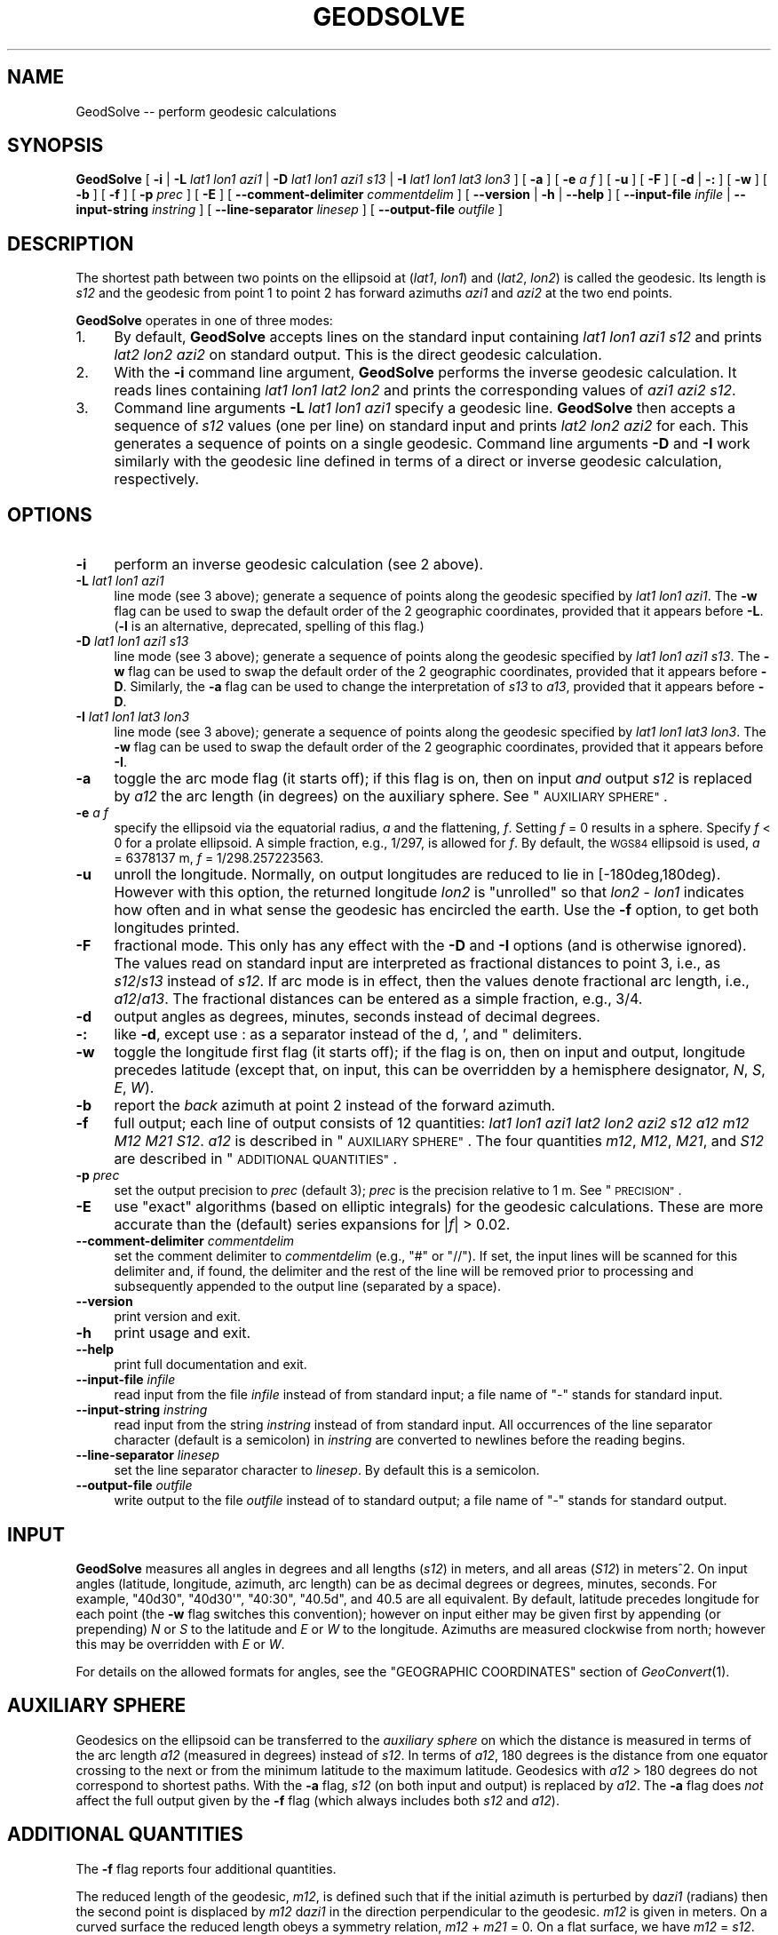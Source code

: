 .\" Automatically generated by Pod::Man 4.09 (Pod::Simple 3.35)
.\"
.\" Standard preamble:
.\" ========================================================================
.de Sp \" Vertical space (when we can't use .PP)
.if t .sp .5v
.if n .sp
..
.de Vb \" Begin verbatim text
.ft CW
.nf
.ne \\$1
..
.de Ve \" End verbatim text
.ft R
.fi
..
.\" Set up some character translations and predefined strings.  \*(-- will
.\" give an unbreakable dash, \*(PI will give pi, \*(L" will give a left
.\" double quote, and \*(R" will give a right double quote.  \*(C+ will
.\" give a nicer C++.  Capital omega is used to do unbreakable dashes and
.\" therefore won't be available.  \*(C` and \*(C' expand to `' in nroff,
.\" nothing in troff, for use with C<>.
.tr \(*W-
.ds C+ C\v'-.1v'\h'-1p'\s-2+\h'-1p'+\s0\v'.1v'\h'-1p'
.ie n \{\
.    ds -- \(*W-
.    ds PI pi
.    if (\n(.H=4u)&(1m=24u) .ds -- \(*W\h'-12u'\(*W\h'-12u'-\" diablo 10 pitch
.    if (\n(.H=4u)&(1m=20u) .ds -- \(*W\h'-12u'\(*W\h'-8u'-\"  diablo 12 pitch
.    ds L" ""
.    ds R" ""
.    ds C` ""
.    ds C' ""
'br\}
.el\{\
.    ds -- \|\(em\|
.    ds PI \(*p
.    ds L" ``
.    ds R" ''
.    ds C`
.    ds C'
'br\}
.\"
.\" Escape single quotes in literal strings from groff's Unicode transform.
.ie \n(.g .ds Aq \(aq
.el       .ds Aq '
.\"
.\" If the F register is >0, we'll generate index entries on stderr for
.\" titles (.TH), headers (.SH), subsections (.SS), items (.Ip), and index
.\" entries marked with X<> in POD.  Of course, you'll have to process the
.\" output yourself in some meaningful fashion.
.\"
.\" Avoid warning from groff about undefined register 'F'.
.de IX
..
.if !\nF .nr F 0
.if \nF>0 \{\
.    de IX
.    tm Index:\\$1\t\\n%\t"\\$2"
..
.    if !\nF==2 \{\
.        nr % 0
.        nr F 2
.    \}
.\}
.\"
.\" Accent mark definitions (@(#)ms.acc 1.5 88/02/08 SMI; from UCB 4.2).
.\" Fear.  Run.  Save yourself.  No user-serviceable parts.
.    \" fudge factors for nroff and troff
.if n \{\
.    ds #H 0
.    ds #V .8m
.    ds #F .3m
.    ds #[ \f1
.    ds #] \fP
.\}
.if t \{\
.    ds #H ((1u-(\\\\n(.fu%2u))*.13m)
.    ds #V .6m
.    ds #F 0
.    ds #[ \&
.    ds #] \&
.\}
.    \" simple accents for nroff and troff
.if n \{\
.    ds ' \&
.    ds ` \&
.    ds ^ \&
.    ds , \&
.    ds ~ ~
.    ds /
.\}
.if t \{\
.    ds ' \\k:\h'-(\\n(.wu*8/10-\*(#H)'\'\h"|\\n:u"
.    ds ` \\k:\h'-(\\n(.wu*8/10-\*(#H)'\`\h'|\\n:u'
.    ds ^ \\k:\h'-(\\n(.wu*10/11-\*(#H)'^\h'|\\n:u'
.    ds , \\k:\h'-(\\n(.wu*8/10)',\h'|\\n:u'
.    ds ~ \\k:\h'-(\\n(.wu-\*(#H-.1m)'~\h'|\\n:u'
.    ds / \\k:\h'-(\\n(.wu*8/10-\*(#H)'\z\(sl\h'|\\n:u'
.\}
.    \" troff and (daisy-wheel) nroff accents
.ds : \\k:\h'-(\\n(.wu*8/10-\*(#H+.1m+\*(#F)'\v'-\*(#V'\z.\h'.2m+\*(#F'.\h'|\\n:u'\v'\*(#V'
.ds 8 \h'\*(#H'\(*b\h'-\*(#H'
.ds o \\k:\h'-(\\n(.wu+\w'\(de'u-\*(#H)/2u'\v'-.3n'\*(#[\z\(de\v'.3n'\h'|\\n:u'\*(#]
.ds d- \h'\*(#H'\(pd\h'-\w'~'u'\v'-.25m'\f2\(hy\fP\v'.25m'\h'-\*(#H'
.ds D- D\\k:\h'-\w'D'u'\v'-.11m'\z\(hy\v'.11m'\h'|\\n:u'
.ds th \*(#[\v'.3m'\s+1I\s-1\v'-.3m'\h'-(\w'I'u*2/3)'\s-1o\s+1\*(#]
.ds Th \*(#[\s+2I\s-2\h'-\w'I'u*3/5'\v'-.3m'o\v'.3m'\*(#]
.ds ae a\h'-(\w'a'u*4/10)'e
.ds Ae A\h'-(\w'A'u*4/10)'E
.    \" corrections for vroff
.if v .ds ~ \\k:\h'-(\\n(.wu*9/10-\*(#H)'\s-2\u~\d\s+2\h'|\\n:u'
.if v .ds ^ \\k:\h'-(\\n(.wu*10/11-\*(#H)'\v'-.4m'^\v'.4m'\h'|\\n:u'
.    \" for low resolution devices (crt and lpr)
.if \n(.H>23 .if \n(.V>19 \
\{\
.    ds : e
.    ds 8 ss
.    ds o a
.    ds d- d\h'-1'\(ga
.    ds D- D\h'-1'\(hy
.    ds th \o'bp'
.    ds Th \o'LP'
.    ds ae ae
.    ds Ae AE
.\}
.rm #[ #] #H #V #F C
.\" ========================================================================
.\"
.IX Title "GEODSOLVE 1"
.TH GEODSOLVE 1 "2020-09-17" "GeographicLib 1.50.1" "GeographicLib Utilities"
.\" For nroff, turn off justification.  Always turn off hyphenation; it makes
.\" way too many mistakes in technical documents.
.if n .ad l
.nh
.SH "NAME"
GeodSolve \-\- perform geodesic calculations
.SH "SYNOPSIS"
.IX Header "SYNOPSIS"
\&\fBGeodSolve\fR
[ \fB\-i\fR | \fB\-L\fR \fIlat1\fR \fIlon1\fR \fIazi1\fR |
\&\fB\-D\fR \fIlat1\fR \fIlon1\fR \fIazi1\fR \fIs13\fR | \fB\-I\fR \fIlat1\fR \fIlon1\fR \fIlat3\fR \fIlon3\fR ]
[ \fB\-a\fR ] [ \fB\-e\fR \fIa\fR \fIf\fR ] [ \fB\-u\fR ] [ \fB\-F\fR ]
[ \fB\-d\fR | \fB\-:\fR ] [ \fB\-w\fR ] [ \fB\-b\fR ] [ \fB\-f\fR ] [ \fB\-p\fR \fIprec\fR ] [ \fB\-E\fR ]
[ \fB\-\-comment\-delimiter\fR \fIcommentdelim\fR ]
[ \fB\-\-version\fR | \fB\-h\fR | \fB\-\-help\fR ]
[ \fB\-\-input\-file\fR \fIinfile\fR | \fB\-\-input\-string\fR \fIinstring\fR ]
[ \fB\-\-line\-separator\fR \fIlinesep\fR ]
[ \fB\-\-output\-file\fR \fIoutfile\fR ]
.SH "DESCRIPTION"
.IX Header "DESCRIPTION"
The shortest path between two points on the ellipsoid at (\fIlat1\fR,
\&\fIlon1\fR) and (\fIlat2\fR, \fIlon2\fR) is called the geodesic.  Its length is
\&\fIs12\fR and the geodesic from point 1 to point 2 has forward azimuths
\&\fIazi1\fR and \fIazi2\fR at the two end points.
.PP
\&\fBGeodSolve\fR operates in one of three modes:
.IP "1." 4
By default, \fBGeodSolve\fR accepts lines on the standard input containing
\&\fIlat1\fR \fIlon1\fR \fIazi1\fR \fIs12\fR and prints \fIlat2\fR \fIlon2\fR \fIazi2\fR
on standard output.  This is the direct geodesic calculation.
.IP "2." 4
With the \fB\-i\fR command line argument, \fBGeodSolve\fR performs the inverse
geodesic calculation.  It reads lines containing \fIlat1\fR \fIlon1\fR \fIlat2\fR
\&\fIlon2\fR and prints the corresponding values of \fIazi1\fR \fIazi2\fR \fIs12\fR.
.IP "3." 4
Command line arguments \fB\-L\fR \fIlat1\fR \fIlon1\fR \fIazi1\fR specify a geodesic
line.  \fBGeodSolve\fR then accepts a sequence of \fIs12\fR values (one per
line) on standard input and prints \fIlat2\fR \fIlon2\fR \fIazi2\fR for each.
This generates a sequence of points on a single geodesic.  Command line
arguments \fB\-D\fR and \fB\-I\fR work similarly with the geodesic line defined
in terms of a direct or inverse geodesic calculation, respectively.
.SH "OPTIONS"
.IX Header "OPTIONS"
.IP "\fB\-i\fR" 4
.IX Item "-i"
perform an inverse geodesic calculation (see 2 above).
.IP "\fB\-L\fR \fIlat1\fR \fIlon1\fR \fIazi1\fR" 4
.IX Item "-L lat1 lon1 azi1"
line mode (see 3 above); generate a sequence of points along the
geodesic specified by \fIlat1\fR \fIlon1\fR \fIazi1\fR.  The \fB\-w\fR flag can be
used to swap the default order of the 2 geographic coordinates, provided
that it appears before \fB\-L\fR.  (\fB\-l\fR is an alternative, deprecated,
spelling of this flag.)
.IP "\fB\-D\fR \fIlat1\fR \fIlon1\fR \fIazi1\fR \fIs13\fR" 4
.IX Item "-D lat1 lon1 azi1 s13"
line mode (see 3 above); generate a sequence of points along the
geodesic specified by \fIlat1\fR \fIlon1\fR \fIazi1\fR \fIs13\fR.  The \fB\-w\fR flag
can be used to swap the default order of the 2 geographic coordinates,
provided that it appears before \fB\-D\fR.  Similarly, the \fB\-a\fR flag can be
used to change the interpretation of \fIs13\fR to \fIa13\fR, provided that it
appears before \fB\-D\fR.
.IP "\fB\-I\fR \fIlat1\fR \fIlon1\fR \fIlat3\fR \fIlon3\fR" 4
.IX Item "-I lat1 lon1 lat3 lon3"
line mode (see 3 above); generate a sequence of points along the
geodesic specified by \fIlat1\fR \fIlon1\fR \fIlat3\fR \fIlon3\fR.  The \fB\-w\fR flag
can be used to swap the default order of the 2 geographic coordinates,
provided that it appears before \fB\-I\fR.
.IP "\fB\-a\fR" 4
.IX Item "-a"
toggle the arc mode flag (it starts off); if this flag is on, then on
input \fIand\fR output \fIs12\fR is replaced by \fIa12\fR the arc length (in
degrees) on the auxiliary sphere.  See \*(L"\s-1AUXILIARY SPHERE\*(R"\s0.
.IP "\fB\-e\fR \fIa\fR \fIf\fR" 4
.IX Item "-e a f"
specify the ellipsoid via the equatorial radius, \fIa\fR and
the flattening, \fIf\fR.  Setting \fIf\fR = 0 results in a sphere.  Specify
\&\fIf\fR < 0 for a prolate ellipsoid.  A simple fraction, e.g., 1/297,
is allowed for \fIf\fR.  By default, the \s-1WGS84\s0 ellipsoid is used, \fIa\fR =
6378137 m, \fIf\fR = 1/298.257223563.
.IP "\fB\-u\fR" 4
.IX Item "-u"
unroll the longitude.  Normally, on output longitudes are reduced to lie
in [\-180deg,180deg).  However with this option, the returned longitude
\&\fIlon2\fR is \*(L"unrolled\*(R" so that \fIlon2\fR \- \fIlon1\fR indicates how often and
in what sense the geodesic has encircled the earth.  Use the \fB\-f\fR
option, to get both longitudes printed.
.IP "\fB\-F\fR" 4
.IX Item "-F"
fractional mode.  This only has any effect with the \fB\-D\fR and \fB\-I\fR
options (and is otherwise ignored).  The values read on standard input
are interpreted as fractional distances to point 3, i.e., as
\&\fIs12\fR/\fIs13\fR instead of \fIs12\fR.  If arc mode is in effect, then the
values denote fractional arc length, i.e., \fIa12\fR/\fIa13\fR.  The
fractional distances can be entered as a simple fraction, e.g., 3/4.
.IP "\fB\-d\fR" 4
.IX Item "-d"
output angles as degrees, minutes, seconds instead of decimal degrees.
.IP "\fB\-:\fR" 4
.IX Item "-:"
like \fB\-d\fR, except use : as a separator instead of the d, ', and "
delimiters.
.IP "\fB\-w\fR" 4
.IX Item "-w"
toggle the longitude first flag (it starts off); if the flag is on, then
on input and output, longitude precedes latitude (except that, on input,
this can be overridden by a hemisphere designator, \fIN\fR, \fIS\fR, \fIE\fR,
\&\fIW\fR).
.IP "\fB\-b\fR" 4
.IX Item "-b"
report the \fIback\fR azimuth at point 2 instead of the forward azimuth.
.IP "\fB\-f\fR" 4
.IX Item "-f"
full output; each line of output consists of 12 quantities: \fIlat1\fR
\&\fIlon1\fR \fIazi1\fR \fIlat2\fR \fIlon2\fR \fIazi2\fR \fIs12\fR \fIa12\fR \fIm12\fR \fIM12\fR
\&\fIM21\fR \fIS12\fR.  \fIa12\fR is described in \*(L"\s-1AUXILIARY SPHERE\*(R"\s0.  The four
quantities \fIm12\fR, \fIM12\fR, \fIM21\fR, and \fIS12\fR are described in
\&\*(L"\s-1ADDITIONAL QUANTITIES\*(R"\s0.
.IP "\fB\-p\fR \fIprec\fR" 4
.IX Item "-p prec"
set the output precision to \fIprec\fR (default 3); \fIprec\fR is the
precision relative to 1 m.  See \*(L"\s-1PRECISION\*(R"\s0.
.IP "\fB\-E\fR" 4
.IX Item "-E"
use \*(L"exact\*(R" algorithms (based on elliptic integrals) for the geodesic
calculations.  These are more accurate than the (default) series
expansions for |\fIf\fR| > 0.02.
.IP "\fB\-\-comment\-delimiter\fR \fIcommentdelim\fR" 4
.IX Item "--comment-delimiter commentdelim"
set the comment delimiter to \fIcommentdelim\fR (e.g., \*(L"#\*(R" or \*(L"//\*(R").  If
set, the input lines will be scanned for this delimiter and, if found,
the delimiter and the rest of the line will be removed prior to
processing and subsequently appended to the output line (separated by a
space).
.IP "\fB\-\-version\fR" 4
.IX Item "--version"
print version and exit.
.IP "\fB\-h\fR" 4
.IX Item "-h"
print usage and exit.
.IP "\fB\-\-help\fR" 4
.IX Item "--help"
print full documentation and exit.
.IP "\fB\-\-input\-file\fR \fIinfile\fR" 4
.IX Item "--input-file infile"
read input from the file \fIinfile\fR instead of from standard input; a file
name of \*(L"\-\*(R" stands for standard input.
.IP "\fB\-\-input\-string\fR \fIinstring\fR" 4
.IX Item "--input-string instring"
read input from the string \fIinstring\fR instead of from standard input.
All occurrences of the line separator character (default is a semicolon)
in \fIinstring\fR are converted to newlines before the reading begins.
.IP "\fB\-\-line\-separator\fR \fIlinesep\fR" 4
.IX Item "--line-separator linesep"
set the line separator character to \fIlinesep\fR.  By default this is a
semicolon.
.IP "\fB\-\-output\-file\fR \fIoutfile\fR" 4
.IX Item "--output-file outfile"
write output to the file \fIoutfile\fR instead of to standard output; a
file name of \*(L"\-\*(R" stands for standard output.
.SH "INPUT"
.IX Header "INPUT"
\&\fBGeodSolve\fR measures all angles in degrees and all lengths (\fIs12\fR) in
meters, and all areas (\fIS12\fR) in meters^2.  On input angles (latitude,
longitude, azimuth, arc length) can be as decimal degrees or degrees,
minutes, seconds.  For example, \f(CW\*(C`40d30\*(C'\fR, \f(CW\*(C`40d30\*(Aq\*(C'\fR, \f(CW\*(C`40:30\*(C'\fR, \f(CW\*(C`40.5d\*(C'\fR,
and \f(CW40.5\fR are all equivalent.  By default, latitude precedes longitude
for each point (the \fB\-w\fR flag switches this convention); however on
input either may be given first by appending (or prepending) \fIN\fR or
\&\fIS\fR to the latitude and \fIE\fR or \fIW\fR to the longitude.  Azimuths are
measured clockwise from north; however this may be overridden with \fIE\fR
or \fIW\fR.
.PP
For details on the allowed formats for angles, see the \f(CW\*(C`GEOGRAPHIC
COORDINATES\*(C'\fR section of \fIGeoConvert\fR\|(1).
.SH "AUXILIARY SPHERE"
.IX Header "AUXILIARY SPHERE"
Geodesics on the ellipsoid can be transferred to the \fIauxiliary sphere\fR
on which the distance is measured in terms of the arc length \fIa12\fR
(measured in degrees) instead of \fIs12\fR.  In terms of \fIa12\fR, 180
degrees is the distance from one equator crossing to the next or from
the minimum latitude to the maximum latitude.  Geodesics with \fIa12\fR
> 180 degrees do not correspond to shortest paths.  With the \fB\-a\fR
flag, \fIs12\fR (on both input and output) is replaced by \fIa12\fR.  The
\&\fB\-a\fR flag does \fInot\fR affect the full output given by the \fB\-f\fR flag
(which always includes both \fIs12\fR and \fIa12\fR).
.SH "ADDITIONAL QUANTITIES"
.IX Header "ADDITIONAL QUANTITIES"
The \fB\-f\fR flag reports four additional quantities.
.PP
The reduced length of the geodesic, \fIm12\fR, is defined such that if the
initial azimuth is perturbed by d\fIazi1\fR (radians) then the second point
is displaced by \fIm12\fR d\fIazi1\fR in the direction perpendicular to the
geodesic.  \fIm12\fR is given in meters.  On a curved surface the
reduced length obeys a symmetry relation, \fIm12\fR + \fIm21\fR = 0.  On a
flat surface, we have \fIm12\fR = \fIs12\fR.
.PP
\&\fIM12\fR and \fIM21\fR are geodesic scales.  If two geodesics are parallel at
point 1 and separated by a small distance \fIdt\fR, then they are separated
by a distance \fIM12\fR \fIdt\fR at point 2.  \fIM21\fR is defined similarly
(with the geodesics being parallel to one another at point 2).  \fIM12\fR
and \fIM21\fR are dimensionless quantities.  On a flat surface, we have
\&\fIM12\fR = \fIM21\fR = 1.
.PP
If points 1, 2, and 3 lie on a single geodesic, then the following
addition rules hold:
.PP
.Vb 6
\&   s13 = s12 + s23,
\&   a13 = a12 + a23,
\&   S13 = S12 + S23,
\&   m13 = m12 M23 + m23 M21,
\&   M13 = M12 M23 \- (1 \- M12 M21) m23 / m12,
\&   M31 = M32 M21 \- (1 \- M23 M32) m12 / m23.
.Ve
.PP
Finally, \fIS12\fR is the area between the geodesic from point 1 to point 2
and the equator; i.e., it is the area, measured counter-clockwise, of
the geodesic quadrilateral with corners (\fIlat1\fR,\fIlon1\fR), (0,\fIlon1\fR),
(0,\fIlon2\fR), and (\fIlat2\fR,\fIlon2\fR).  It is given in meters^2.
.SH "PRECISION"
.IX Header "PRECISION"
\&\fIprec\fR gives precision of the output with \fIprec\fR = 0 giving 1 m
precision, \fIprec\fR = 3 giving 1 mm precision, etc.  \fIprec\fR is the
number of digits after the decimal point for lengths.  For decimal
degrees, the number of digits after the decimal point is \fIprec\fR + 5.
For \s-1DMS\s0 (degree, minute, seconds) output, the number of digits after the
decimal point in the seconds component is \fIprec\fR + 1.  The minimum
value of \fIprec\fR is 0 and the maximum is 10.
.SH "ERRORS"
.IX Header "ERRORS"
An illegal line of input will print an error message to standard output
beginning with \f(CW\*(C`ERROR:\*(C'\fR and causes \fBGeodSolve\fR to return an exit code
of 1.  However, an error does not cause \fBGeodSolve\fR to terminate;
following lines will be converted.
.SH "ACCURACY"
.IX Header "ACCURACY"
Using the (default) series solution, GeodSolve is accurate to about 15
nm (15 nanometers) for the \s-1WGS84\s0 ellipsoid.  The approximate maximum
error (expressed as a distance) for an ellipsoid with the same equatorial
radius as the \s-1WGS84\s0 ellipsoid and different values of the flattening is
.PP
.Vb 6
\&   |f|     error
\&   0.01    25 nm
\&   0.02    30 nm
\&   0.05    10 um
\&   0.1    1.5 mm
\&   0.2    300 mm
.Ve
.PP
If \fB\-E\fR is specified, GeodSolve is accurate to about 40 nm (40
nanometers) for the \s-1WGS84\s0 ellipsoid.  The approximate maximum error
(expressed as a distance) for an ellipsoid with a quarter meridian of
10000 km and different values of the \fIa/b\fR = 1 \- \fIf\fR is
.PP
.Vb 10
\&   1\-f    error (nm)
\&   1/128   387
\&   1/64    345
\&   1/32    269
\&   1/16    210
\&   1/8     115
\&   1/4      69
\&   1/2      36
\&     1      15
\&     2      25
\&     4      96
\&     8     318
\&    16     985
\&    32    2352
\&    64    6008
\&   128   19024
.Ve
.SH "MULTIPLE SOLUTIONS"
.IX Header "MULTIPLE SOLUTIONS"
The shortest distance returned for the inverse problem is (obviously)
uniquely defined.  However, in a few special cases there are multiple
azimuths which yield the same shortest distance.  Here is a catalog of
those cases:
.IP "\fIlat1\fR = \-\fIlat2\fR (with neither point at a pole)" 4
.IX Item "lat1 = -lat2 (with neither point at a pole)"
If \fIazi1\fR = \fIazi2\fR, the geodesic is unique.  Otherwise there are two
geodesics and the second one is obtained by setting [\fIazi1\fR,\fIazi2\fR] =
[\fIazi2\fR,\fIazi1\fR], [\fIM12\fR,\fIM21\fR] = [\fIM21\fR,\fIM12\fR], \fIS12\fR = \-\fIS12\fR.
(This occurs when the longitude difference is near +/\-180 for oblate
ellipsoids.)
.IP "\fIlon2\fR = \fIlon1\fR +/\- 180 (with neither point at a pole)" 4
.IX Item "lon2 = lon1 +/- 180 (with neither point at a pole)"
If \fIazi1\fR = 0 or +/\-180, the geodesic is unique.  Otherwise there are
two geodesics and the second one is obtained by setting
[\fIazi1\fR,\fIazi2\fR] = [\-\fIazi1\fR,\-\fIazi2\fR], \fIS12\fR = \-\fIS12\fR.  (This occurs
when \fIlat2\fR is near \-\fIlat1\fR for prolate ellipsoids.)
.IP "Points 1 and 2 at opposite poles" 4
.IX Item "Points 1 and 2 at opposite poles"
There are infinitely many geodesics which can be generated by setting
[\fIazi1\fR,\fIazi2\fR] = [\fIazi1\fR,\fIazi2\fR] + [\fId\fR,\-\fId\fR], for arbitrary
\&\fId\fR.  (For spheres, this prescription applies when points 1 and 2 are
antipodal.)
.IP "\fIs12\fR = 0 (coincident points)" 4
.IX Item "s12 = 0 (coincident points)"
There are infinitely many geodesics which can be generated by setting
[\fIazi1\fR,\fIazi2\fR] = [\fIazi1\fR,\fIazi2\fR] + [\fId\fR,\fId\fR], for arbitrary \fId\fR.
.SH "EXAMPLES"
.IX Header "EXAMPLES"
Route from \s-1JFK\s0 Airport to Singapore Changi Airport:
.PP
.Vb 2
\&   echo 40:38:23N 073:46:44W 01:21:33N 103:59:22E |
\&   GeodSolve \-i \-: \-p 0
\&
\&   003:18:29.9 177:29:09.2 15347628
.Ve
.PP
Equally spaced waypoints on the route:
.PP
.Vb 2
\&   for ((i = 0; i <= 10; ++i)); do echo $i/10; done |
\&   GeodSolve \-I 40:38:23N 073:46:44W 01:21:33N 103:59:22E \-F \-: \-p 0
\&
\&   40:38:23.0N 073:46:44.0W 003:18:29.9
\&   54:24:51.3N 072:25:39.6W 004:18:44.1
\&   68:07:37.7N 069:40:42.9W 006:44:25.4
\&   81:38:00.4N 058:37:53.9W 017:28:52.7
\&   83:43:26.0N 080:37:16.9E 156:26:00.4
\&   70:20:29.2N 097:01:29.4E 172:31:56.4
\&   56:38:36.0N 100:14:47.6E 175:26:10.5
\&   42:52:37.1N 101:43:37.2E 176:34:28.6
\&   29:03:57.0N 102:39:34.8E 177:07:35.2
\&   15:13:18.6N 103:22:08.0E 177:23:44.7
\&   01:21:33.0N 103:59:22.0E 177:29:09.2
.Ve
.SH "SEE ALSO"
.IX Header "SEE ALSO"
\&\fIGeoConvert\fR\|(1).
.PP
An online version of this utility is availbable at
<https://geographiclib.sourceforge.io/cgi\-bin/GeodSolve>.
.PP
The algorithms are described in C. F. F. Karney,
\&\fIAlgorithms for geodesics\fR, J. Geodesy 87, 43\-55 (2013); \s-1DOI:\s0
<https://doi.org/10.1007/s00190\-012\-0578\-z>;
addenda: <https://geographiclib.sourceforge.io/geod\-addenda.html>.
.PP
The Wikipedia page, Geodesics on an ellipsoid,
<https://en.wikipedia.org/wiki/Geodesics_on_an_ellipsoid>.
.SH "AUTHOR"
.IX Header "AUTHOR"
\&\fBGeodSolve\fR was written by Charles Karney.
.SH "HISTORY"
.IX Header "HISTORY"
\&\fBGeodSolve\fR was added to GeographicLib,
<https://geographiclib.sourceforge.io>, in 2009\-03.  Prior to version
1.30, it was called \fBGeod\fR.  (The name was changed to avoid a conflict
with the \fBgeod\fR utility in \fIproj.4\fR.)
